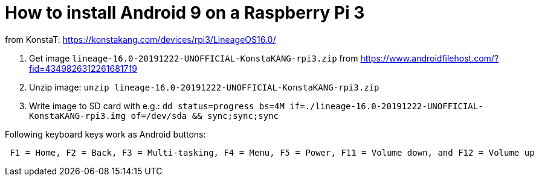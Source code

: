 = How to install Android 9 on a Raspberry Pi 3

from KonstaT: https://konstakang.com/devices/rpi3/LineageOS16.0/

1. Get image `lineage-16.0-20191222-UNOFFICIAL-KonstaKANG-rpi3.zip` from https://www.androidfilehost.com/?fid=4349826312261681719

2. Unzip image: `unzip lineage-16.0-20191222-UNOFFICIAL-KonstaKANG-rpi3.zip`

3. Write image to SD card with e.g.: `dd status=progress bs=4M if=./lineage-16.0-20191222-UNOFFICIAL-KonstaKANG-rpi3.img of=/dev/sda && sync;sync;sync`

Following keyboard keys work as Android buttons:
....
 F1 = Home, F2 = Back, F3 = Multi-tasking, F4 = Menu, F5 = Power, F11 = Volume down, and F12 = Volume up
....
